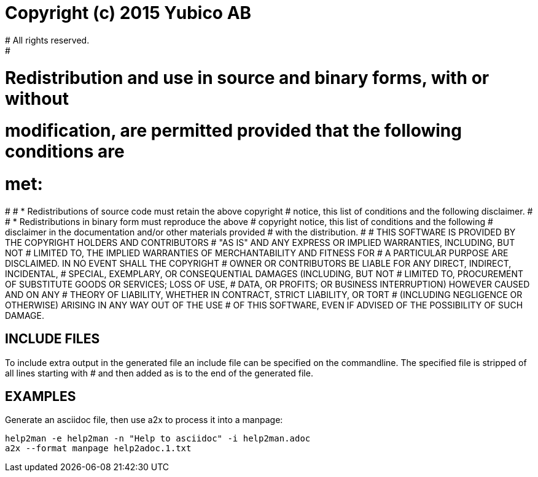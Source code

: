 # Copyright (c) 2015 Yubico AB
# All rights reserved.
#
# Redistribution and use in source and binary forms, with or without
# modification, are permitted provided that the following conditions are
# met:
# 
#     * Redistributions of source code must retain the above copyright
#       notice, this list of conditions and the following disclaimer.
# 
#     * Redistributions in binary form must reproduce the above
#       copyright notice, this list of conditions and the following
#       disclaimer in the documentation and/or other materials provided
#       with the distribution.
# 
# THIS SOFTWARE IS PROVIDED BY THE COPYRIGHT HOLDERS AND CONTRIBUTORS
# "AS IS" AND ANY EXPRESS OR IMPLIED WARRANTIES, INCLUDING, BUT NOT
# LIMITED TO, THE IMPLIED WARRANTIES OF MERCHANTABILITY AND FITNESS FOR
# A PARTICULAR PURPOSE ARE DISCLAIMED. IN NO EVENT SHALL THE COPYRIGHT
# OWNER OR CONTRIBUTORS BE LIABLE FOR ANY DIRECT, INDIRECT, INCIDENTAL,
# SPECIAL, EXEMPLARY, OR CONSEQUENTIAL DAMAGES (INCLUDING, BUT NOT
# LIMITED TO, PROCUREMENT OF SUBSTITUTE GOODS OR SERVICES; LOSS OF USE,
# DATA, OR PROFITS; OR BUSINESS INTERRUPTION) HOWEVER CAUSED AND ON ANY
# THEORY OF LIABILITY, WHETHER IN CONTRACT, STRICT LIABILITY, OR TORT
# (INCLUDING NEGLIGENCE OR OTHERWISE) ARISING IN ANY WAY OUT OF THE USE
# OF THIS SOFTWARE, EVEN IF ADVISED OF THE POSSIBILITY OF SUCH DAMAGE.

== INCLUDE FILES

To include extra output in the generated file an include file can be specified
on the commandline. The specified file is stripped of all lines starting with #
and then added as is to the end of the generated file.

== EXAMPLES

Generate an asciidoc file, then use a2x to process it into a manpage:

 help2man -e help2man -n "Help to asciidoc" -i help2man.adoc
 a2x --format manpage help2adoc.1.txt
